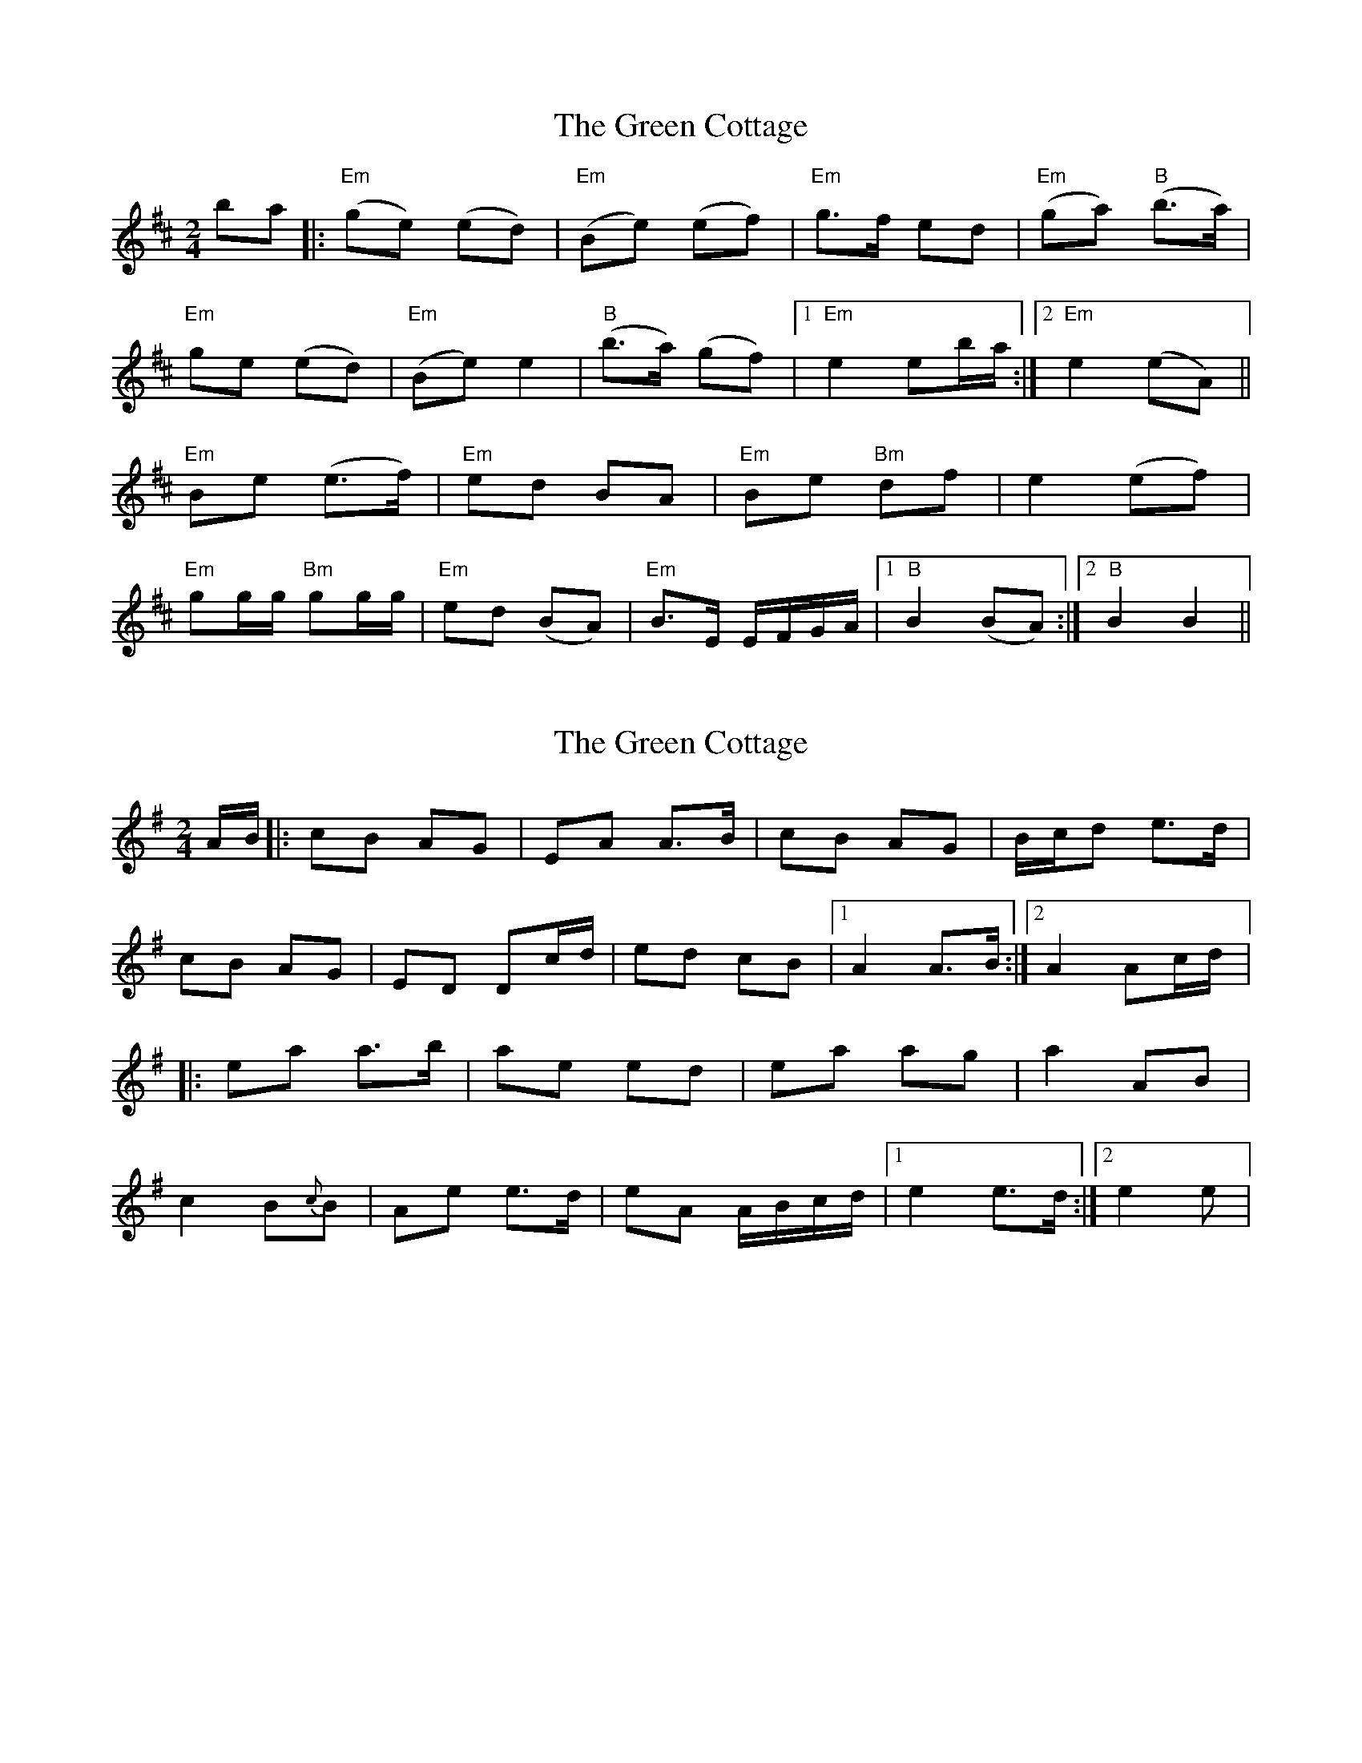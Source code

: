X: 1
T: Green Cottage, The
Z: Caoimghgin
S: https://thesession.org/tunes/559#setting559
R: polka
M: 2/4
L: 1/8
K: Dmaj
ba|:"Em"(ge) (ed)|"Em"(Be) (ef)|"Em"g>f ed|"Em"(ga) "B"(b>a)|
"Em"ge (ed)|"Em"(Be) e2|"B"(b>a) (gf)|1 "Em"e2 eb/a/:|2 "Em"e2 (eA)||
"Em" Be (e>f)|"Em" ed BA|"Em" Be "Bm"df|e2 (ef)|
"Em"gg/g/ "Bm"gg/g/|"Em"ed (BA)|"Em" B>E E/F/G/A/|1 "B" B2 (BA):|2 "B" B2B2||
X: 2
T: Green Cottage, The
Z: gian marco
S: https://thesession.org/tunes/559#setting13527
R: polka
M: 2/4
L: 1/8
K: Ador
A/B/|:cB AG|EA A>B|cB AG|B/c/d e>d|cB AG|ED Dc/d/|ed cB|1A2 A>B:|2A2 Ac/d/|:ea a>b|ae ed|ea ag|a2 AB|c2 B{c}B|Ae e>d|eA A/B/c/d/|1e2 e>d:|2e2 e|
X: 3
T: Green Cottage, The
Z: ceolachan
S: https://thesession.org/tunes/559#setting13528
R: polka
M: 2/4
L: 1/8
K: Edor
B>A |GE ED | B,E E2 | G>F ED | GA B/=c/B/A |
GE ED | B,E E2 | B>A GF | E2 B>A |
GE ED | B,D A,D | B,D A,D | B2 B/=c/B/A |
GE ED | B,E E2 | B/=c/B/A GF | E2 ||
|: B>A |Be ef | eB BA | Be df | e2 ef |
ga/g/ fg/f/ | ed BA | BE E/F/G/A/ | B2 :|
X: 4
T: Green Cottage, The
Z: airport
S: https://thesession.org/tunes/559#setting13529
R: polka
M: 2/4
L: 1/8
K: Edor
GE ||: E/F/E/D/ B,E | E2 F/G/F/E/ | D>E FG | AB/A/ GE || E/F/E/D/ B,E | E>F GA | B2 GF |1 D2 GE :||2 D2 Be||: e/f/e/d/ Be | e>d B/c/d | ef g2 | ef g2 || fg/f/ eB | BA AB | E>F GA |1 B>^A Be |2 B/c/B/A/ GE ||
X: 5
T: Green Cottage, The
Z: slainte
S: https://thesession.org/tunes/559#setting13530
R: polka
M: 2/4
L: 1/8
K: Edor
GE |: E/F/E/D/ B,E | E2 F/G/F/E/ | D>E FG | AB/A/ GE |E/F/E/D/ B,E | E>F GA | B2 GF |1 D2 GE :|2 D2 Be |||: e/f/e/d/ Be | e>d B/c/d | ef g2 | ef g2 |fg/f/ eB | BA AB | E>F GA |1 B>^A Be :|2 B/c/B/A/ GE ||
X: 6
T: Green Cottage, The
Z: ceolachan
S: https://thesession.org/tunes/559#setting13531
R: polka
M: 2/4
L: 1/8
K: Edor
|: B/A/ |GE EE/D/ | B,E E>G | FD D>E | FG A/B/B/A/ |
GE EE/D/ | B,E E>F | GB AF | E2 E :|
|: B/A/ |Be e>d | eB BA | Be ed | e2 e>f |
ge fg/f/ | eB B>A | GE EF | GA B :|
X: 7
T: Green Cottage, The
Z: Boots MacAllen
S: https://thesession.org/tunes/559#setting13532
R: polka
M: 2/4
L: 1/8
K: Bmin
|:fe|d2B2B3B|F2B2B3B|c2A2A2c2| e4f3e|d2B2B3B|F2B2B3B|c2f2fedc|B4B2fe||a2f2a3b|a2f2a3b|a2f2d2e2|f4b3e|d2B2B3B|F2B2B3B|c2A2A2c2|e4f3e||d2B2B3B|F2B2B3B|c2f2fedc|B4B2:|
X: 8
T: Green Cottage, The
Z: ceolachan
S: https://thesession.org/tunes/559#setting22745
R: polka
M: 2/4
L: 1/8
K: Bdor
|: f>e |dB B>A | FB B>c | d>c BA | de f/=g/f/e/ |
dB B>A | FB B2 | f/=g/f/e/ dc |[1 B2 :|[2 B4 ||
|: fb b>c' | ba fe | fb ba | b2 bc' |
d'2 c'2 | bf f>e | fB B/c/d/e/ |[1 f4 :|[2 f2- f |]
|: f/e/ |dB BA | FB B>c | dc BA | de f>e |
dB BA | FB Bd | f/=g/f/e/ dc | B2- B :|
|: B/A/ |FB- B>c | BA FE | FB Ac | B2- Bc |
de/d/ cd/c/ | BF- F>E |[1 FB B/c/B/A/ | B2- B :|[2 FB B/c/d/e/ | f2 |]
X: 9
T: Green Cottage, The
Z: harry
S: https://thesession.org/tunes/559#setting24163
R: polka
M: 2/4
L: 1/8
K: Ador
ed|:cB BG|EA AB|cB AG|cd ed|
cB BG|EA A2|ed cB|A3 ed|:
e>a a>b|a>e e>d|e>a a>b|a2 ab|
c'2 b2|ag ed|eA A/B/c/d/|1e2 ed|:2e2 e|
X: 10
T: Green Cottage, The
Z: Thady Quill
S: https://thesession.org/tunes/559#setting28380
R: polka
M: 2/4
L: 1/8
K: Edor
B>A|:GE ED|B,E E>F|G>F ED|GA B/d/B/A/|GE ED|B,E E>A|B>A GF|1E2 B>A:|2E3 A||
|:Be ef|ed BA|Be df|e3f|g2 f2|ed B>A|BE E/F/G/A/|1B3 A:|2B4||
X: 11
T: Green Cottage, The
Z: Ian Varley
S: https://thesession.org/tunes/559#setting29458
R: polka
M: 2/4
L: 1/8
K: Dmaj
B>A|:GE ED|B,E E>F|GF ED|GA B/d/B/A/|
GE ED|B,E E2|B>A GF|1E2 B>A:|2E3 A||
|:Be ef|ed BA|Be df|e3f|
g2 f2|ed BA|BE E/F/G/A/|1B3 A:|2B4||
X: 12
T: Green Cottage, The
Z: Steve Owen
S: https://thesession.org/tunes/559#setting30874
R: polka
M: 2/4
L: 1/8
K: Gdor
d>c |:BG G/2A/2G/2F/2 | DG GA | B>A GF | Bc dc |
BG G/2A/2G/2F/2 | DG Gc | d>c BA | [1 G2 d>c :| [2 G3 c |]
|: dg g>a | gf dc | dg g>a | g2 ga |
b2 (a/2b/2a) | gf d>c | dG G/2A/2B/2c/2 | [1 d3 c :| [2 d2 d>c |]
